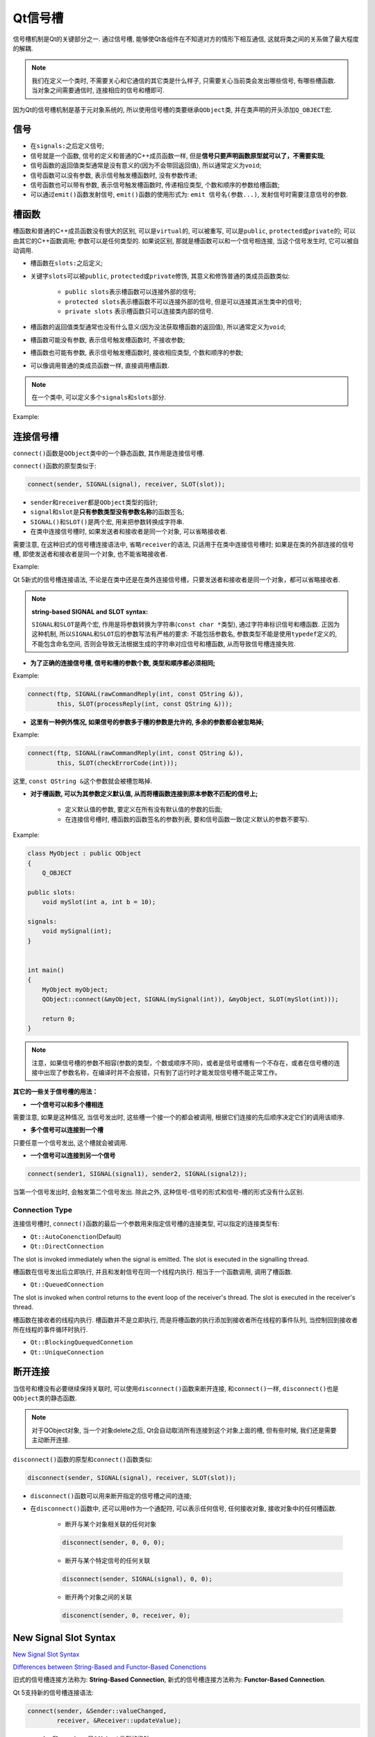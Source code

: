 Qt信号槽
========

信号槽机制是Qt的关键部分之一.
通过信号槽, 能够使Qt各组件在不知道对方的情形下相互通信, 这就将类之间的关系做了最大程度的解耦.

.. note::

   我们在定义一个类时, 不需要关心和它通信的其它类是什么样子, 只需要关心当前类会发出哪些信号, 有哪些槽函数. 
   当对象之间需要通信时, 连接相应的信号和槽即可.

因为Qt的信号槽机制是基于元对象系统的, 所以使用信号槽的类要继承\ ``QObject``\ 类, 并在类声明的开头添加\ ``Q_OBJECT``\ 宏.


信号
----

* 在\ ``signals:``\ 之后定义信号;
* 信号就是一个函数, 信号的定义和普通的C++成员函数一样, 但是\ **信号只要声明函数原型就可以了，不需要实现**;
* 信号函数的返回值类型通常是没有意义的(因为不会带回返回值), 所以通常定义为\ ``void``;
* 信号函数可以没有参数, 表示信号触发槽函数时, 没有参数传递;
* 信号函数也可以带有参数, 表示信号触发槽函数时, 传递相应类型, 个数和顺序的参数给槽函数;
* 可以通过\ ``emit()``\ 函数发射信号, ``emit()``\ 函数的使用形式为: ``emit 信号名(参数...)``\ , 发射信号时需要注意信号的参数.


槽函数
------

槽函数和普通的C++成员函数没有很大的区别, 可以是\ ``virtual``\ 的, 可以被重写, 可以是\ ``public``, ``protected``\ 或\ ``private``\ 的; 
可以由其它的C++函数调用; 参数可以是任何类型的. 
如果说区别, 那就是槽函数可以和一个信号相连接, 当这个信号发生时, 它可以被自动调用.

* 槽函数在\ ``slots:``\ 之后定义;
* 关键字\ ``slots``\ 可以被\ ``public``, ``protected``\ 或\ ``private``\ 修饰, 其意义和修饰普通的类成员函数类似:

    - ``public slots``\ 表示槽函数可以连接外部的信号;
    - ``protected slots``\ 表示槽函数不可以连接外部的信号, 但是可以连接其派生类中的信号;
    - ``private slots`` 表示槽函数只可以连接类内部的信号.

* 槽函数的返回值类型通常也没有什么意义(因为没法获取槽函数的返回值), 所以通常定义为\ ``void``;
* 槽函数可能没有参数, 表示信号触发槽函数时, 不接收参数;
* 槽函数也可能有参数, 表示信号触发槽函数时, 接收相应类型, 个数和顺序的参数;
* 可以像调用普通的类成员函数一样, 直接调用槽函数.

.. note::

    在一个类中, 可以定义多个\ ``signals``\ 和\ ``slots``\ 部分.

Example:

.. code-block:: cpp
   :emphasize-lines: 1, 3, 9, 12

    class Employee : public QObject  // 继承QObject
    {
   	    Q_OBJECT  // 类声明开头包含Q_OBJECT宏

    public:
   	    Employee();
   	    ~Employee();

    public slots:  // 定义槽函数
   	    void SetSalary(int newSalary); 	

    signals:  // 定义信号
   	    void SalaryChanged(int newSalary);

    private:
   	    int mySalary;
   }


连接信号槽
----------

``connect()``\ 函数是\ ``QObject``\ 类中的一个静态函数, 其作用是连接信号槽.

``connect()``\ 函数的原型类似于:

.. code-block:: cpp

    connect(sender, SIGNAL(signal), receiver, SLOT(slot));

* ``sender``\ 和\ ``receiver``\ 都是\ ``QObject``\ 类型的指针;
* ``signal``\ 和\ ``slot``\ 是\ **只有参数类型没有参数名称**\ 的函数签名;
* ``SIGNAL()``\ 和\ ``SLOT()``\ 是两个宏, 用来把参数转换成字符串.
* 在类中连接信号槽时, 如果发送者和接收者是同一个对象, 可以省略接收者.

需要注意, 在这种旧式的信号槽连接语法中, 省略\ ``receiver``\ 的语法, 只适用于在类中连接信号槽时;
如果是在类的外部连接的信号槽, 即使发送者和接收者是同一个对象, 也不能省略接收者.

Example:

.. code-block:: cpp
    :emphasize-lines: 8, 9, 10, 22, 23, 24, 25

    class MyObject : public QObject
    {
        Q_OBJECT

    public:
        MyObject()
        {
            // 在类的内部连接信号槽，发送者和接收者是同一个对象
            // 接收者可以省略
            connect(this, SIGNAL(MySignal()), SLOT(MySlot()));
        }

    public slots:
        void MySlot();

    signals:
        void MySignal();
    };


    MyObject myObject;
    // Error
    // 在类的外部连接信号槽
    // 即使发送者和接收者是同一个对象，也不能省略receiver
    QObject::connect(&myObject, SIGNAL(MySignal()), SLOT(MySlot()));

Qt 5新式的信号槽连接语法, 不论是在类中还是在类外连接信号槽，只要发送者和接收者是同一个对象，都可以省略接收者.


.. note::

    **string-based SIGNAL and SLOT syntax:**

    ``SIGNAL``\ 和\ ``SLOT``\ 是两个宏, 作用是将参数转换为字符串(``const char *``\ 类型), 通过字符串标识信号和槽函数.
    正因为这种机制, 所以\ ``SIGNAL``\ 和\ ``SLOT``\ 后的参数写法有严格的要求: 不能包括参数名, 参数类型不能是使用\ ``typedef``\ 定义的, 不能包含命名空间, 
    否则会导致无法根据生成的字符串对应信号和槽函数, 从而导致信号槽连接失败.


* **为了正确的连接信号槽, 信号和槽的参数个数, 类型和顺序都必须相同;**

Example:

.. code-block:: cpp

    connect(ftp, SIGNAL(rawCommandReply(int, const QString &)), 
            this, SLOT(processReply(int, const QString &)));

* **这里有一种例外情况, 如果信号的参数多于槽的参数是允许的, 多余的参数都会被忽略掉;**

Example:

.. code-block:: cpp

    connect(ftp, SIGNAL(rawCommandReply(int, const QString &)),
            this, SLOT(checkErrorCode(int)));

这里, \ ``const QString &``\ 这个参数就会被槽忽略掉.


* **对于槽函数, 可以为其参数定义默认值, 从而将槽函数连接到原本参数不匹配的信号上;**

    +  定义默认值的参数, 要定义在所有没有默认值的参数的后面;
    +  在连接信号槽时, 槽函数的函数签名的参数列表, 要和信号函数一致(定义默认的参数不要写).

Example:

.. code-block:: cpp

    class MyObject : public QObject
    {
        Q_OBJECT

    public slots:
        void mySlot(int a, int b = 10);

    signals:
        void mySignal(int);
    }


    int main()
    {
        MyObject myObject;
        QObject::connect(&myObject, SIGNAL(mySignal(int)), &myObject, SLOT(mySlot(int)));

        return 0;
    }


.. note::

    注意，如果信号槽的参数不相容(参数的类型，个数或顺序不同)，或者是信号或槽有一个不存在，或者在信号槽的连接中出现了参数名称，在编译时并不会报错，只有到了运行时才能发现信号槽不能正常工作。


**其它的一些关于信号槽的用法：**

-  **一个信号可以和多个槽相连**

需要注意, 如果是这种情况, 当信号发出时, 这些槽一个接一个的都会被调用, 根据它们连接的先后顺序决定它们的调用该顺序.

-  **多个信号可以连接到一个槽**

只要任意一个信号发出, 这个槽就会被调用.

-  **一个信号可以连接到另一个信号**

.. code-block:: cpp

    connect(sender1, SIGNAL(signal1), sender2, SIGNAL(signal2));

当第一个信号发出时, 会触发第二个信号发出. 除此之外, 这种信号-信号的形式和信号-槽的形式没有什么区别.


Connection Type
***************

连接信号槽时, \ ``connect()``\ 函数的最后一个参数用来指定信号槽的连接类型, 可以指定的连接类型有:

* ``Qt::AutoConenction``\ (Default)
* ``Qt::DirectConnection``

The slot is invoked immediately when the signal is emitted. The slot is executed in the signalling thread.

槽函数在信号发出后立即执行, 并且和发射信号在同一个线程内执行.
相当于一个函数调用, 调用了槽函数.

* ``Qt::QueuedConnection``

The slot is invoked when control returns to the event loop of the receiver's thread. The slot is executed in the receiver's thread.

槽函数在接收者的线程内执行.
槽函数并不是立即执行, 而是将槽函数的执行添加到接收者所在线程的事件队列, 当控制回到接收者所在线程的事件循环时执行.

* ``Qt::BlockingQuequedConnetion``
* ``Qt::UniqueConnection``


断开连接
--------

当信号和槽没有必要继续保持关联时, 可以使用\ ``disconnect()``\ 函数来断开连接, 和\ ``connect()``\ 一样, \ ``disconnect()``\ 也是\ ``QObject``\ 类的静态函数.

.. note::

    对于QObject对象, 当一个对象delete之后, Qt会自动取消所有连接到这个对象上面的槽, 但有些时候, 我们还是需要主动断开连接.

``disconnect()``\ 函数的原型和\ ``connect()``\ 函数类似:

.. code-block:: cpp

    disconnect(sender, SIGNAL(signal), receiver, SLOT(slot));

* ``disconnect()``\ 函数可以用来断开指定的信号槽之间的连接;
* 在\ ``disconnect()``\ 函数中, 还可以用\ ``0``\ 作为一个通配符, 可以表示任何信号, 任何接收对象, 接收对象中的任何槽函数.

    -  断开与某个对象相关联的任何对象

    .. code-block:: cpp

        disconnect(sender, 0, 0, 0);

    - 断开与某个特定信号的任何关联

    .. code-block:: cpp

        disconnect(sender, SIGNAL(signal), 0, 0);

    - 断开两个对象之间的关联

    .. code-block:: cpp

        disconenct(sender, 0, receiver, 0);


New Signal Slot Syntax
----------------------

`New Signal Slot Syntax <https://wiki.qt.io/New_Signal_Slot_Syntax>`_

`Differences between String-Based and Functor-Based Conenctions <https://doc.qt.io/qt-5/signalsandslots-syntaxes.html>`_

旧式的信号槽连接方法称为: **String-Based Connection**, 新式的信号槽连接方法称为: **Functor-Based Connection**.

Qt 5支持新的信号槽连接语法:

.. code-block:: cpp

    connect(sender, &Sender::valueChanged, 
            receiver, &Receiver::updateValue);	

- ``sender``\ 和\ ``receiver``\ 是\ ``QObject``\ 类型的指针;
- 信号和槽, 通过类成员函数指针的形式传入.


**Pros:**

    - Compile time check of the existence of the signals and slot, of the the types, of if the ``Q_OBJECT`` is missing.

    对于旧式的信号槽连接语法, 如果信号和槽有一个不存在, 或者参数不匹配, 或者类定义时忘记了\ ``Q_OBJECT``\ 宏, 信号槽连接会失败, 但是在编译时并不会报错, 只有到了运行时才能发现信号槽不能正常工作. 
    新的信号槽连接语法, 在编译时就会对上述的问题进行检查, 在编译时就能及时发现这些错误.

    - Argument can be by typedefs or with different namespace specifier, and it works.

    参数可以是用typedef定义的, 也可以是定义在不同namespace中的.
    旧式的信号槽语法是\ ``string-based syntax``\ , 不支持这些.

    - Possibility to automatically cast the types if there is implicit conversions(e.g. from ``QString`` to ``QVariant``)

    如果信号和槽的参数类型不匹配, 但是支持隐式类型转换, 可以自动进行隐式类型转换.
    在旧式的语法中, 信号和槽的参数类型必须完全一致, 不支持隐式类型转换, 必须显式转换.

    - It is possible to connect to any member function of ``QObject``, not only slots.

    信号可以连接到\ ``QObject``\ 对象的任何成员函数, 并非仅仅是槽函数.

**Cons:**

    * Complicated syntax in cases of overloads?

    新的信号槽连接语法, 只根据名称传入了信号和槽的地址, 这样如果有重载的函数, 语法会有点复杂.

    从Qt 5.7开始, 引入了\ ``QOverload``\ (can be found in ``qglobal.h``)用来解决信号和槽函数重载的问题.

        - ``QOverload`` requires the use of C++11
        - or ``qOverload``, using C++14

        可以使用\ ``QOverload``\ 返回一个指向重载函数的\ *function pointer*\ 作为\ ``connect()``\ 的参数, 这样就可以解决重载的问题了.

        ``QOverload``\ 的使用方法: ``QOverload<...>::of(...)``

            + ``QOverload``\ 后面的尖括号中是要选择的那个重载函数的参数列表(只写参数类型，不要参数名称);
            + ``of``\ 后的参数是函数指针.

    Example:

    .. code-block:: cpp

        QOverload<>::of(&Foo::overloadedFunction);
        QOverload<int, const QString &>::of(&Foo::overloadedFunction);

    * Default arguments in slot is not supported anymore.

    旧式的信号槽连接语法，可以为槽函数的参数定义默认值，从而将槽函数连接到原本参数不匹配的信号上；
    但是新式的信号槽连接语法中不支持。


**在新式的语法中, 信号除了可以连接到QObject的成员函数外, 还可以连接到普通的函数:**

.. code-block:: cpp

    connect(sender, &Sender::valueChanged, SomeFunction)

**Pros:**

    * Can be used with ``std:bind``:

    因为信号可以连接到普通的函数, 所以可以使用\ ``std::bind``\ 将其它的函数绑定为普通函数, 然后和信号连接.

    .. code-block:: cpp

        connect(sender, &Sender::valueChanged, 
      	        std::bind(&Receiver::updateValue, receiver, "senderValue", std::placeholders:_1)); 

    * Can be used with C++11 lambda expressions:

    槽函数可以是匿名函数.

    .. code-block:: cpp

        connect(sender, &Sender::valueChanged, 
      	        [=](const QString &newValue) {receiver -> updateValue("senderValue", newValue)};);


Disconnecting in Qt 5
*********************

* Old way

如果使用旧式的语法连接的信号槽, 那么使用旧式的语法断开连接; 
还可以使用旧式语法中\ ``disconnect()``\ 函数的通配符功能.

* 如果使用\ *function pointer*\ 连接信号槽, 就用\ *function pointer*\ 的方式断开连接.

    .. code-block:: cpp

        disconnect(sender, &Sender::valueChanged, receiver, &Receiver::updateValue);


    - 可以使用\ ``0``\ 作为通配符来断开连接, 这时对使用旧式语法建立的信号槽也是有效的;
    - 如果没有使用\ ``0``\ 作为通配符, 只有当信号槽是通过\ *function pointer*\ 建立的连接时, 这种断开连接的语法才有效;
    - In particular, does not work with **static function**, **functor** or **lambda functions**.

-  New way using ``QMetaObject::Connection``\ :

    .. code-block:: cpp

        QMetaObject::Connection m_connection;
        // ...
        m_connection = QObject::connect(/* ... */);
        // ...
        QObject::disconnect(m_connection);

    **Works in all cases, including lambda functions or functors.**


常见问题总结
************

-  Missing ``Q_OBJECT`` in class definition

-  Type mismatch

